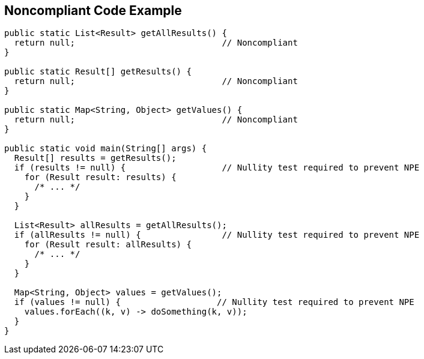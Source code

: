 == Noncompliant Code Example

[source,text]
----
public static List<Result> getAllResults() {
  return null;                             // Noncompliant
}

public static Result[] getResults() {
  return null;                             // Noncompliant
}

public static Map<String, Object> getValues() {
  return null;                             // Noncompliant
}

public static void main(String[] args) {
  Result[] results = getResults();
  if (results != null) {                   // Nullity test required to prevent NPE
    for (Result result: results) {
      /* ... */
    }
  }

  List<Result> allResults = getAllResults();
  if (allResults != null) {                // Nullity test required to prevent NPE
    for (Result result: allResults) {
      /* ... */
    }
  }

  Map<String, Object> values = getValues();
  if (values != null) {                   // Nullity test required to prevent NPE
    values.forEach((k, v) -> doSomething(k, v));
  }
}
----
